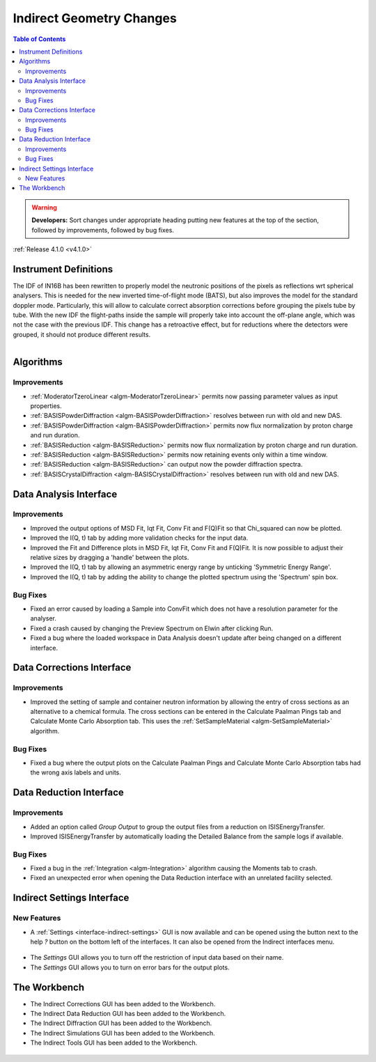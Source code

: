 =========================
Indirect Geometry Changes
=========================

.. contents:: Table of Contents
   :local:

.. warning:: **Developers:** Sort changes under appropriate heading
    putting new features at the top of the section, followed by
    improvements, followed by bug fixes.

:ref:`Release 4.1.0 <v4.1.0>`

Instrument Definitions
----------------------

The IDF of IN16B has been rewritten to properly model the neutronic positions of the pixels as reflections wrt spherical analysers.
This is needed for the new inverted time-of-flight mode (BATS), but also improves the model for the standard doppler mode.
Particularly, this will allow to calculate correct absorption corrections before grouping the pixels tube by tube.
With the new IDF the flight-paths inside the sample will properly take into account the off-plane angle, which was not the case with the previous IDF.
This change has a retroactive effect, but for reductions where the detectors were grouped, it should not produce different results.

.. figure:: ../../images/IN16B-R.png
   :align: left
   :scale: 49%

.. figure:: ../../images/IN16B-N.png
   :align: right
   :scale: 50%

Algorithms
----------

Improvements
############

- :ref:`ModeratorTzeroLinear <algm-ModeratorTzeroLinear>` permits now passing parameter values as input properties.
- :ref:`BASISPowderDiffraction <algm-BASISPowderDiffraction>` resolves between run with old and new DAS.
- :ref:`BASISPowderDiffraction <algm-BASISPowderDiffraction>` permits now flux normalization by proton charge and run duration.
- :ref:`BASISReduction <algm-BASISReduction>` permits now flux normalization by proton charge and run duration.
- :ref:`BASISReduction <algm-BASISReduction>` permits now retaining events only within a time window.
- :ref:`BASISReduction <algm-BASISReduction>` can output now the powder diffraction spectra.
- :ref:`BASISCrystalDiffraction <algm-BASISCrystalDiffraction>` resolves between run with old and new DAS.


Data Analysis Interface
-----------------------

Improvements
############
- Improved the output options of MSD Fit, Iqt Fit, Conv Fit and F(Q)Fit so that Chi_squared can now be plotted.
- Improved the I(Q, t) tab by adding more validation checks for the input data.
- Improved the Fit and Difference plots in MSD Fit, Iqt Fit, Conv Fit and F(Q)Fit. It is now possible to adjust their
  relative sizes by dragging a 'handle' between the plots.
- Improved the I(Q, t) tab by allowing an asymmetric energy range by unticking 'Symmetric Energy Range'.
- Improved the I(Q, t) tab by adding the ability to change the plotted spectrum using the 'Spectrum' spin box.

Bug Fixes
#########
- Fixed an error caused by loading a Sample into ConvFit which does not have a resolution parameter for the analyser.
- Fixed a crash caused by changing the Preview Spectrum on Elwin after clicking Run.
- Fixed a bug where the loaded workspace in Data Analysis doesn't update after being changed on a different
  interface.


Data Corrections Interface
--------------------------

Improvements
############
- Improved the setting of sample and container neutron information by allowing the entry of cross sections as an
  alternative to a chemical formula. The cross sections can be entered in the Calculate Paalman Pings tab and
  Calculate Monte Carlo Absorption tab. This uses the :ref:`SetSampleMaterial <algm-SetSampleMaterial>` algorithm.

Bug Fixes
#########
- Fixed a bug where the output plots on the Calculate Paalman Pings and Calculate Monte Carlo Absorption tabs had
  the wrong axis labels and units.


Data Reduction Interface
------------------------

Improvements
############
- Added an option called *Group Output* to group the output files from a reduction on ISISEnergyTransfer.
- Improved ISISEnergyTransfer by automatically loading the Detailed Balance from the sample logs if available.

Bug Fixes
#########
- Fixed a bug in the :ref:`Integration <algm-Integration>` algorithm causing the Moments tab to crash.
- Fixed an unexpected error when opening the Data Reduction interface with an unrelated facility selected.


Indirect Settings Interface
---------------------------

New Features
############
- A :ref:`Settings <interface-indirect-settings>` GUI is now available and can be opened using the button
  next to the help *?* button on the bottom left of the interfaces. It can also be opened from the Indirect
  interfaces menu.

.. figure:: ../../images/Indirect_Settings.png
  :class: screenshot
  :align: center
  :figwidth: 90%
  :alt: The Indirect settings GUI.

- The *Settings* GUI allows you to turn off the restriction of input data based on their name.
- The *Settings* GUI allows you to turn on error bars for the output plots.


The Workbench
-------------

- The Indirect Corrections GUI has been added to the Workbench.
- The Indirect Data Reduction GUI has been added to the Workbench.
- The Indirect Diffraction GUI has been added to the Workbench.
- The Indirect Simulations GUI has been added to the Workbench.
- The Indirect Tools GUI has been added to the Workbench.

.. figure:: ../../images/Indirect_Data_Reduction_Sqw.png
  :class: screenshot
  :align: center
  :figwidth: 90%
  :alt: The Indirect Data Reduction GUI in the Workbench.
